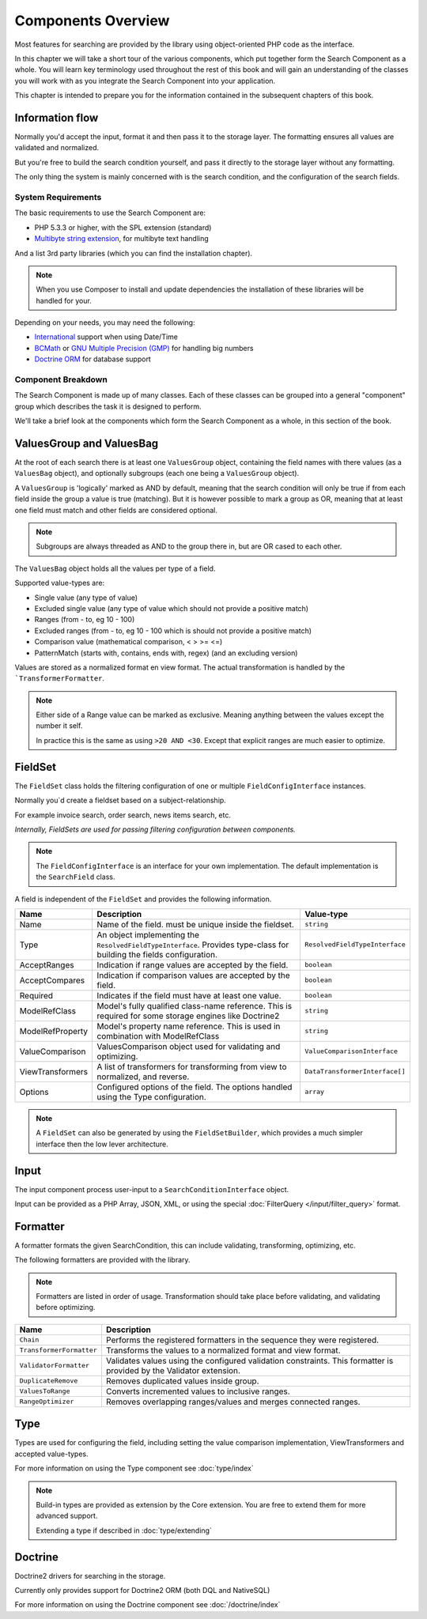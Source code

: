 Components Overview
===================

Most features for searching are provided by the library
using object-oriented PHP code as the interface.

In this chapter we will take a short tour of the various components, which put
together form the Search Component as a whole. You will learn key
terminology used throughout the rest of this book and will gain an
understanding of the classes you will work with as you integrate the Search Component
into your application.

This chapter is intended to prepare you for the information contained in the
subsequent chapters of this book.

Information flow
~~~~~~~~~~~~~~~~

Normally you'd accept the input, format it and then pass
it to the storage layer. The formatting ensures all
values are validated and normalized.

But you're free to build the search condition yourself,
and pass it directly to the storage layer without any formatting.

The only thing the system is mainly concerned with is the search condition, and
the configuration of the search fields.

System Requirements
-------------------

The basic requirements to use the Search Component are:

* PHP 5.3.3 or higher, with the SPL extension (standard)
* `Multibyte string extension <http://www.php.net/manual/en/mbstring.setup.php>`_, for multibyte text handling

And a list 3rd party libraries (which you can find the installation chapter).

.. note::

    When you use Composer to install and update dependencies the
    installation of these libraries will be handled for your.

Depending on your needs, you may need the following:

* `International <http://www.php.net/manual/en/book.intl.php>`_ support when using Date/Time
* `BCMath <http://php.net/manual/en/book.bc.php>`_ or `GNU Multiple Precision (GMP) <http://php.net/manual/en/book.gmp.php>`_ for handling big numbers
* `Doctrine ORM <http://www.doctrine-project.org/projects/orm.html>`_ for database support

Component Breakdown
-------------------

The Search Component is made up of many classes. Each of these classes can be grouped
into a general "component" group which describes the task it is designed to
perform.

We'll take a brief look at the components which form the Search Component as a whole,
in this section of the book.

ValuesGroup and ValuesBag
~~~~~~~~~~~~~~~~~~~~~~~~~

At the root of each search there is at least one ``ValuesGroup`` object, containing
the field names with there values (as a ``ValuesBag`` object), and optionally subgroups
(each one being a ``ValuesGroup`` object).

A ``ValuesGroup`` is 'logically' marked as AND by default, meaning that the search
condition will only be true if from each field inside the group a value is true (matching).
But it is however possible to mark a group as OR, meaning that at least one field must match and
other fields are considered optional.

.. note::

    Subgroups are always threaded as AND to the group there in, but are OR cased to
    each other.

The ``ValuesBag`` object holds all the values per type of a field.

Supported value-types are:

* Single value (any type of value)
* Excluded single value (any type of value which should not provide a positive match)
* Ranges (from - to, eg 10 - 100)
* Excluded ranges (from - to, eg 10 - 100 which is should not provide a positive match)
* Comparison value (mathematical comparison, < > >= <=)
* PatternMatch (starts with, contains, ends with, regex) (and an excluding version)

Values are stored as a normalized format en view format.
The actual transformation is handled by the ```TransformerFormatter``.

.. note::

    Either side of a Range value can be marked as exclusive.
    Meaning anything between the values except the number it self.

    In practice this is the same as using ``>20 AND <30``.
    Except that explicit ranges are much easier to optimize.

FieldSet
~~~~~~~~

The ``FieldSet`` class holds the filtering configuration of
one or multiple ``FieldConfigInterface`` instances.

Normally you`d create a fieldset based on a subject-relationship.

For example invoice search, order search, news items search, etc.

*Internally, FieldSets are used for passing filtering configuration between components.*

.. note::

    The ``FieldConfigInterface`` is an interface for your own implementation.
    The default implementation is the ``SearchField`` class.

A field is independent of the ``FieldSet`` and provides the following information.

+------------------+---------------------------------------------------------------------------------------+---------------------------------+
| Name             | Description                                                                           | Value-type                      |
+==================+=======================================================================================+=================================+
| Name             | Name of the field. must be unique inside the fieldset.                                | ``string``                      |
+------------------+---------------------------------------------------------------------------------------+---------------------------------+
| Type             | An object implementing the ``ResolvedFieldTypeInterface``.                            | ``ResolvedFieldTypeInterface``  |
|                  | Provides type-class for building the fields configuration.                            |                                 |
+------------------+---------------------------------------------------------------------------------------+---------------------------------+
| AcceptRanges     | Indication if range values are accepted by the field.                                 | ``boolean``                     |
+------------------+---------------------------------------------------------------------------------------+---------------------------------+
| AcceptCompares   | Indication if comparison values are accepted by the field.                            | ``boolean``                     |
+------------------+---------------------------------------------------------------------------------------+---------------------------------+
| Required         | Indicates if the field must have at least one value.                                  | ``boolean``                     |
+------------------+---------------------------------------------------------------------------------------+---------------------------------+
| ModelRefClass    | Model's fully qualified class-name reference.                                         | ``string``                      |
|                  | This is required for some storage engines like Doctrine2                              |                                 |
+------------------+---------------------------------------------------------------------------------------+---------------------------------+
| ModelRefProperty | Model's property name reference.                                                      | ``string``                      |
|                  | This is used in combination with ModelRefClass                                        |                                 |
+------------------+---------------------------------------------------------------------------------------+---------------------------------+
| ValueComparison  | ValuesComparison object used for validating and optimizing.                           | ``ValueComparisonInterface``    |
+------------------+---------------------------------------------------------------------------------------+---------------------------------+
| ViewTransformers | A list of transformers for transforming from view to normalized, and reverse.         | ``DataTransformerInterface[]``  |
+------------------+---------------------------------------------------------------------------------------+---------------------------------+
| Options          | Configured options of the field. The options handled using the Type configuration.    | ``array``                       |
+------------------+---------------------------------------------------------------------------------------+---------------------------------+

.. note::

    A ``FieldSet`` can also be generated by using the ``FieldSetBuilder``,
    which provides a much simpler interface then the low lever architecture.

Input
~~~~~

The input component process user-input to a ``SearchConditionInterface`` object.

Input can be provided as a PHP Array, JSON, XML, or using the
special :doc:`FilterQuery </input/filter_query>` format.

Formatter
~~~~~~~~~

A formatter formats the given SearchCondition,
this can include validating, transforming, optimizing, etc.

The following formatters are provided with the library.

.. note::

    Formatters are listed in order of usage.
    Transformation should take place before validating, and validating before optimizing.

+--------------------------+---------------------------------------------------------------------------+
| Name                     | Description                                                               |
+==========================+===========================================================================+
| ``Chain``                | Performs the registered formatters in the sequence they were registered.  |
+--------------------------+---------------------------------------------------------------------------+
| ``TransformerFormatter`` | Transforms the values to a normalized format and view format.             |
+--------------------------+---------------------------------------------------------------------------+
| ``ValidatorFormatter``   | Validates values using the configured validation constraints.             |
|                          | This formatter is provided by the Validator extension.                    |
+--------------------------+---------------------------------------------------------------------------+
| ``DuplicateRemove``      | Removes duplicated values inside group.                                   |
+--------------------------+---------------------------------------------------------------------------+
| ``ValuesToRange``        | Converts incremented values to inclusive ranges.                          |
+--------------------------+---------------------------------------------------------------------------+
| ``RangeOptimizer``       | Removes overlapping ranges/values and merges connected ranges.            |
+--------------------------+---------------------------------------------------------------------------+

Type
~~~~

Types are used for configuring the field, including setting the value comparison implementation,
ViewTransformers and accepted value-types.

For more information on using the Type component see :doc:`type/index`

.. note::

    Build-in types are provided as extension by the Core extension.
    You are free to extend them for more advanced support.

    Extending a type if described in :doc:`type/extending`

Doctrine
~~~~~~~~

Doctrine2 drivers for searching in the storage.

Currently only provides support for Doctrine2 ORM (both DQL and NativeSQL)

For more information on using the Doctrine component see :doc:`/doctrine/index`
